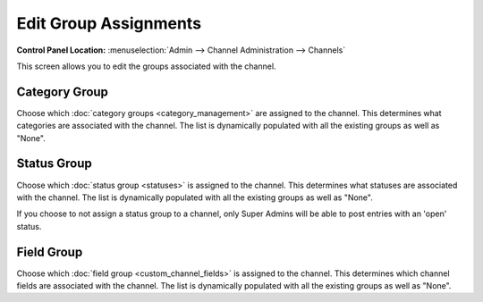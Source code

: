 Edit Group Assignments
======================

.. rst-class:: cp-path

**Control Panel Location:** :menuselection:`Admin --> Channel Administration --> Channels`

This screen allows you to edit the groups associated with the channel.

|Channel Group Prefs|

Category Group
~~~~~~~~~~~~~~

Choose which :doc:`category groups <category_management>` are assigned
to the channel. This determines what categories are associated with the
channel. The list is dynamically populated with all the existing groups
as well as "None".

Status Group
~~~~~~~~~~~~

Choose which :doc:`status group <statuses>` is assigned to the channel.
This determines what statuses are associated with the channel. The list
is dynamically populated with all the existing groups as well as "None".

If you choose to not assign a status group to a channel, only Super
Admins will be able to post entries with an 'open' status.

Field Group
~~~~~~~~~~~

Choose which :doc:`field group <custom_channel_fields>` is assigned to
the channel. This determines which channel fields are associated with
the channel. The list is dynamically populated with all the existing
groups as well as "None".

.. |Channel Group Prefs| image:: ../../../images/channel_group_prefs.png

